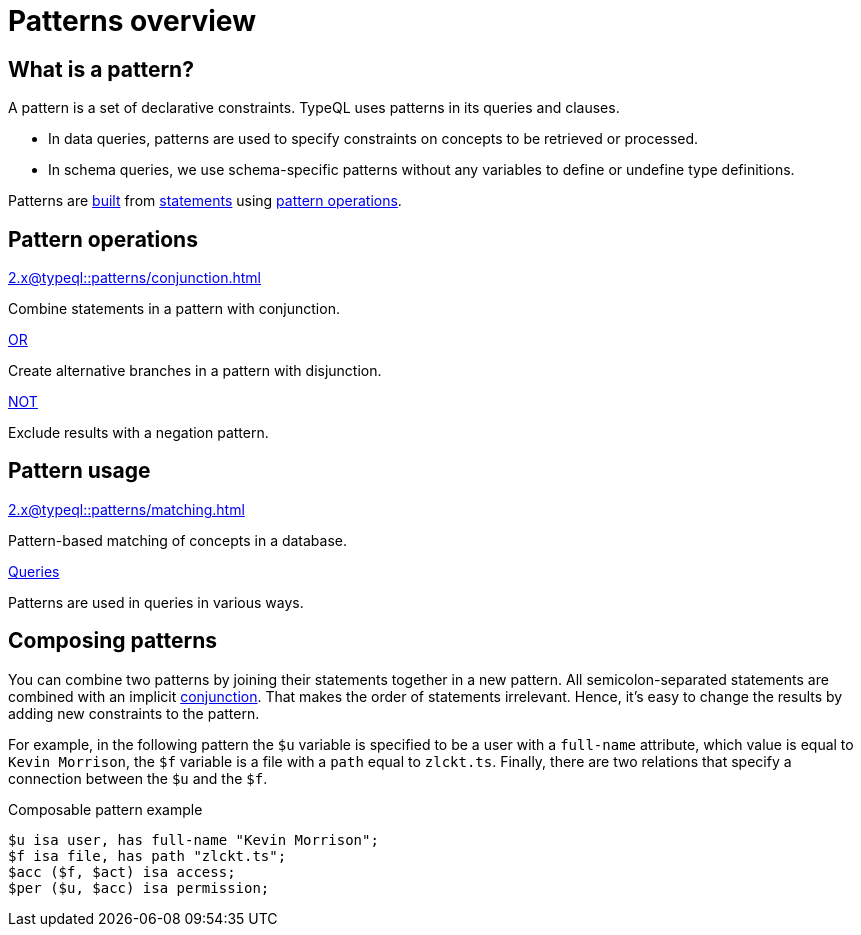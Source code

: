 = Patterns overview

== What is a pattern?

A pattern is a set of declarative constraints. TypeQL uses patterns in its queries and clauses.

* In data queries, patterns are used to specify constraints on concepts to be retrieved or processed.
* In schema queries, we use schema-specific patterns without any variables to define or undefine type definitions.

Patterns are xref:2.x@typeql::patterns/matching.adoc[built] from xref:2.x@typeql::statements/overview.adoc[statements]
using <<_pattern_operations,pattern operations>>.

[#_pattern_operations]
== Pattern operations

[cols-3]
--
.xref:2.x@typeql::patterns/conjunction.adoc[]
[.clickable]
****
Combine statements in a pattern with conjunction.
****

.xref:2.x@typeql::patterns/disjunction.adoc[OR]
[.clickable]
****
Create alternative branches in a pattern with disjunction.
****

.xref:2.x@typeql::patterns/negation.adoc[NOT]
[.clickable]
****
Exclude results with a negation pattern.
****
--

== Pattern usage

[cols-2]
--
.xref:2.x@typeql::patterns/matching.adoc[]
[.clickable]
****
Pattern-based matching of concepts in a database.
****

.xref:2.x@typeql::queries/overview.adoc[Queries]
[.clickable]
****
Patterns are used in queries in various ways.
****
--

[#_composable_patterns]
== Composing patterns

You can combine two patterns by joining their statements together in a new pattern.
All semicolon-separated statements are combined with an implicit
xref:2.x@typeql::patterns/conjunction.adoc[conjunction].
That makes the order of statements irrelevant.
Hence, it's easy to change the results by adding new constraints to the pattern.

For example, in the following pattern
the `$u` variable is specified to be a user with a `full-name` attribute, which value is equal to `Kevin Morrison`,
the `$f` variable is a file with a `path` equal to `zlckt.ts`.
Finally, there are two relations that specify a connection between the `$u` and the `$f`.

.Composable pattern example
[,typeql]
----
$u isa user, has full-name "Kevin Morrison";
$f isa file, has path "zlckt.ts";
$acc ($f, $act) isa access;
$per ($u, $acc) isa permission;
----